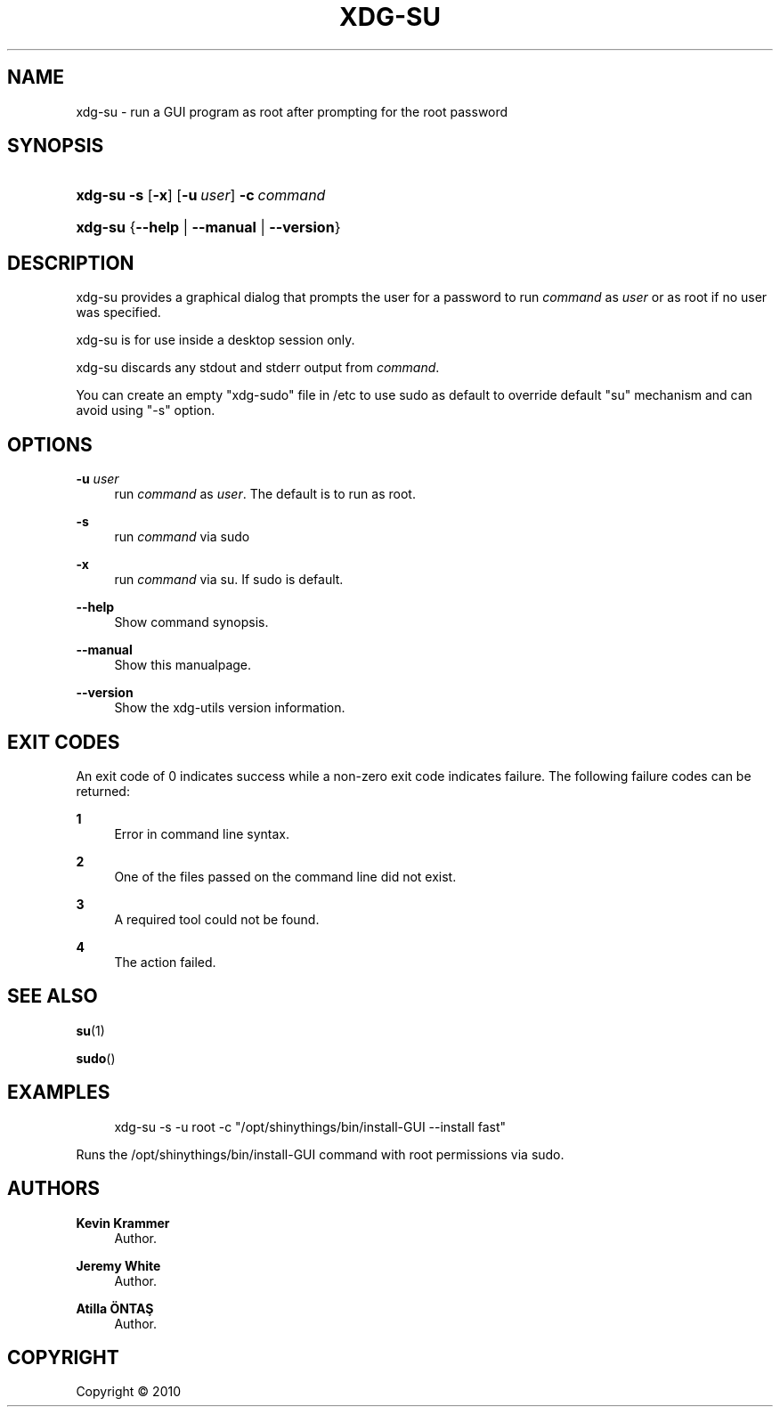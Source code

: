 '\" t
.\"     Title: xdg-su
.\"    Author: Kevin Krammer
.\" Generator: DocBook XSL Stylesheets v1.76.1 <http://docbook.sf.net/>
.\"      Date: 10/28/2011
.\"    Manual: xdg-su Manual
.\"    Source: This is release 0.8 of the xdg-su Manual.
.\"  Language: English
.\"
.TH "XDG\-SU" "1" "10/28/2011" "This is release 0.8 of the xdg" "xdg-su Manual"
.\" -----------------------------------------------------------------
.\" * Define some portability stuff
.\" -----------------------------------------------------------------
.\" ~~~~~~~~~~~~~~~~~~~~~~~~~~~~~~~~~~~~~~~~~~~~~~~~~~~~~~~~~~~~~~~~~
.\" http://bugs.debian.org/507673
.\" http://lists.gnu.org/archive/html/groff/2009-02/msg00013.html
.\" ~~~~~~~~~~~~~~~~~~~~~~~~~~~~~~~~~~~~~~~~~~~~~~~~~~~~~~~~~~~~~~~~~
.ie \n(.g .ds Aq \(aq
.el       .ds Aq '
.\" -----------------------------------------------------------------
.\" * set default formatting
.\" -----------------------------------------------------------------
.\" disable hyphenation
.nh
.\" disable justification (adjust text to left margin only)
.ad l
.\" -----------------------------------------------------------------
.\" * MAIN CONTENT STARTS HERE *
.\" -----------------------------------------------------------------
.SH "NAME"
xdg-su \- run a GUI program as root after prompting for the root password
.SH "SYNOPSIS"
.HP \w'\fBxdg\-su\fR\ 'u
\fBxdg\-su\fR \fB\-s\fR [\fB\-x\fR] [\fB\-u\ \fR\fB\fIuser\fR\fR] \fB\-c\ \fR\fB\fIcommand\fR\fR
.HP \w'\fBxdg\-su\fR\ 'u
\fBxdg\-su\fR {\fB\-\-help\fR | \fB\-\-manual\fR | \fB\-\-version\fR}
.SH "DESCRIPTION"
.PP
xdg\-su provides a graphical dialog that prompts the user for a password to run
\fIcommand\fR
as
\fIuser\fR
or as root if no user was specified\&.
.PP
xdg\-su is for use inside a desktop session only\&.
.PP
xdg\-su discards any stdout and stderr output from
\fIcommand\fR\&.
.PP
You can create an empty "xdg\-sudo" file in /etc to use sudo as default to override default "su" mechanism and can avoid using "\-s" option\&.
.SH "OPTIONS"
.PP
\fB\-u \fR\fB\fIuser\fR\fR
.RS 4
run
\fIcommand\fR
as
\fIuser\fR\&. The default is to run as root\&.
.RE
.PP
\fB\-s\fR
.RS 4
run
\fIcommand\fR
via sudo
.RE
.PP
\fB\-x\fR
.RS 4
run
\fIcommand\fR
via su\&. If sudo is default\&.
.RE
.PP
\fB\-\-help\fR
.RS 4
Show command synopsis\&.
.RE
.PP
\fB\-\-manual\fR
.RS 4
Show this manualpage\&.
.RE
.PP
\fB\-\-version\fR
.RS 4
Show the xdg\-utils version information\&.
.RE
.SH "EXIT CODES"
.PP
An exit code of 0 indicates success while a non\-zero exit code indicates failure\&. The following failure codes can be returned:
.PP
\fB1\fR
.RS 4
Error in command line syntax\&.
.RE
.PP
\fB2\fR
.RS 4
One of the files passed on the command line did not exist\&.
.RE
.PP
\fB3\fR
.RS 4
A required tool could not be found\&.
.RE
.PP
\fB4\fR
.RS 4
The action failed\&.
.RE
.SH "SEE ALSO"
.PP
\fBsu\fR(1)
.PP
\fBsudo\fR()
.SH "EXAMPLES"
.PP

.sp
.if n \{\
.RS 4
.\}
.nf
xdg\-su \-s \-u root \-c "/opt/shinythings/bin/install\-GUI \-\-install fast"
.fi
.if n \{\
.RE
.\}
.sp
Runs the /opt/shinythings/bin/install\-GUI command with root permissions via sudo\&.
.SH "AUTHORS"
.PP
\fBKevin Krammer\fR
.RS 4
Author.
.RE
.PP
\fBJeremy White\fR
.RS 4
Author.
.RE
.PP
\fBAtilla \(:ONTAŞ\fR
.RS 4
Author.
.RE
.SH "COPYRIGHT"
.br
Copyright \(co 2010
.br
